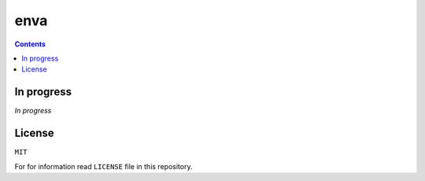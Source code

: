 enva
====

.. contents:: Contents

In progress
-----------
*In progress*

License
-------
``MIT``

For for information read ``LICENSE`` file in this repository.
